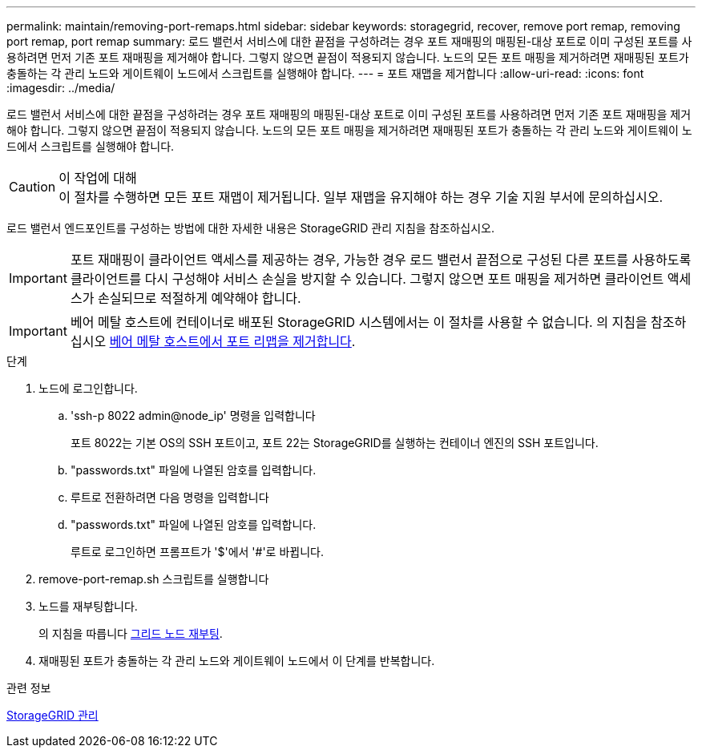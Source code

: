 ---
permalink: maintain/removing-port-remaps.html 
sidebar: sidebar 
keywords: storagegrid, recover, remove port remap, removing port remap, port remap 
summary: 로드 밸런서 서비스에 대한 끝점을 구성하려는 경우 포트 재매핑의 매핑된-대상 포트로 이미 구성된 포트를 사용하려면 먼저 기존 포트 재매핑을 제거해야 합니다. 그렇지 않으면 끝점이 적용되지 않습니다. 노드의 모든 포트 매핑을 제거하려면 재매핑된 포트가 충돌하는 각 관리 노드와 게이트웨이 노드에서 스크립트를 실행해야 합니다. 
---
= 포트 재맵을 제거합니다
:allow-uri-read: 
:icons: font
:imagesdir: ../media/


[role="lead"]
로드 밸런서 서비스에 대한 끝점을 구성하려는 경우 포트 재매핑의 매핑된-대상 포트로 이미 구성된 포트를 사용하려면 먼저 기존 포트 재매핑을 제거해야 합니다. 그렇지 않으면 끝점이 적용되지 않습니다. 노드의 모든 포트 매핑을 제거하려면 재매핑된 포트가 충돌하는 각 관리 노드와 게이트웨이 노드에서 스크립트를 실행해야 합니다.

.이 작업에 대해

CAUTION: 이 절차를 수행하면 모든 포트 재맵이 제거됩니다. 일부 재맵을 유지해야 하는 경우 기술 지원 부서에 문의하십시오.

로드 밸런서 엔드포인트를 구성하는 방법에 대한 자세한 내용은 StorageGRID 관리 지침을 참조하십시오.


IMPORTANT: 포트 재매핑이 클라이언트 액세스를 제공하는 경우, 가능한 경우 로드 밸런서 끝점으로 구성된 다른 포트를 사용하도록 클라이언트를 다시 구성해야 서비스 손실을 방지할 수 있습니다. 그렇지 않으면 포트 매핑을 제거하면 클라이언트 액세스가 손실되므로 적절하게 예약해야 합니다.


IMPORTANT: 베어 메탈 호스트에 컨테이너로 배포된 StorageGRID 시스템에서는 이 절차를 사용할 수 없습니다. 의 지침을 참조하십시오 xref:removing-port-remaps-on-bare-metal-hosts.adoc[베어 메탈 호스트에서 포트 리맵을 제거합니다].

.단계
. 노드에 로그인합니다.
+
.. 'ssh-p 8022 admin@node_ip' 명령을 입력합니다
+
포트 8022는 기본 OS의 SSH 포트이고, 포트 22는 StorageGRID를 실행하는 컨테이너 엔진의 SSH 포트입니다.

.. "passwords.txt" 파일에 나열된 암호를 입력합니다.
.. 루트로 전환하려면 다음 명령을 입력합니다
.. "passwords.txt" 파일에 나열된 암호를 입력합니다.
+
루트로 로그인하면 프롬프트가 '$'에서 '#'로 바뀝니다.



. remove-port-remap.sh 스크립트를 실행합니다
. 노드를 재부팅합니다.
+
의 지침을 따릅니다 xref:rebooting-grid-node.adoc[그리드 노드 재부팅].

. 재매핑된 포트가 충돌하는 각 관리 노드와 게이트웨이 노드에서 이 단계를 반복합니다.


.관련 정보
xref:../admin/index.adoc[StorageGRID 관리]
